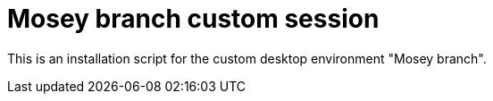 = Mosey branch custom session
:toc:

This is an installation script for the custom desktop environment "Mosey branch".
